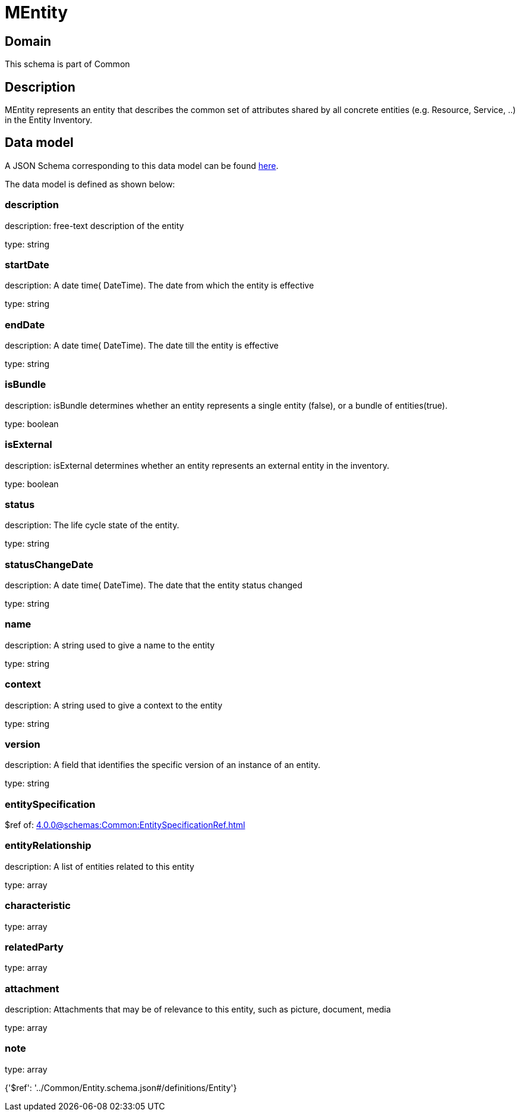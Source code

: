 = MEntity

[#domain]
== Domain

This schema is part of Common

[#description]
== Description

MEntity represents an entity that describes the common set of attributes shared by all concrete entities (e.g. Resource, Service, ..) in the Entity Inventory.


[#data_model]
== Data model

A JSON Schema corresponding to this data model can be found https://tmforum.org[here].

The data model is defined as shown below:


=== description
description: free-text description of the entity

type: string


=== startDate
description: A date time( DateTime). The date from which the entity is effective

type: string


=== endDate
description: A date time( DateTime). The date till the entity is effective

type: string


=== isBundle
description: isBundle determines whether an entity represents a single entity (false), or a bundle of entities(true).

type: boolean


=== isExternal
description: isExternal determines whether an entity represents an external entity in the inventory.

type: boolean


=== status
description: The life cycle state of the entity.

type: string


=== statusChangeDate
description: A date time( DateTime). The date that the entity status changed

type: string


=== name
description: A string used to give a name to the entity

type: string


=== context
description: A string used to give a context to the entity

type: string


=== version
description: A field that identifies the specific version of an instance of an entity.

type: string


=== entitySpecification
$ref of: xref:4.0.0@schemas:Common:EntitySpecificationRef.adoc[]


=== entityRelationship
description: A list of entities related to this entity

type: array


=== characteristic
type: array


=== relatedParty
type: array


=== attachment
description: Attachments that may be of relevance to this entity, such as picture, document, media

type: array


=== note
type: array


{&#x27;$ref&#x27;: &#x27;../Common/Entity.schema.json#/definitions/Entity&#x27;}
